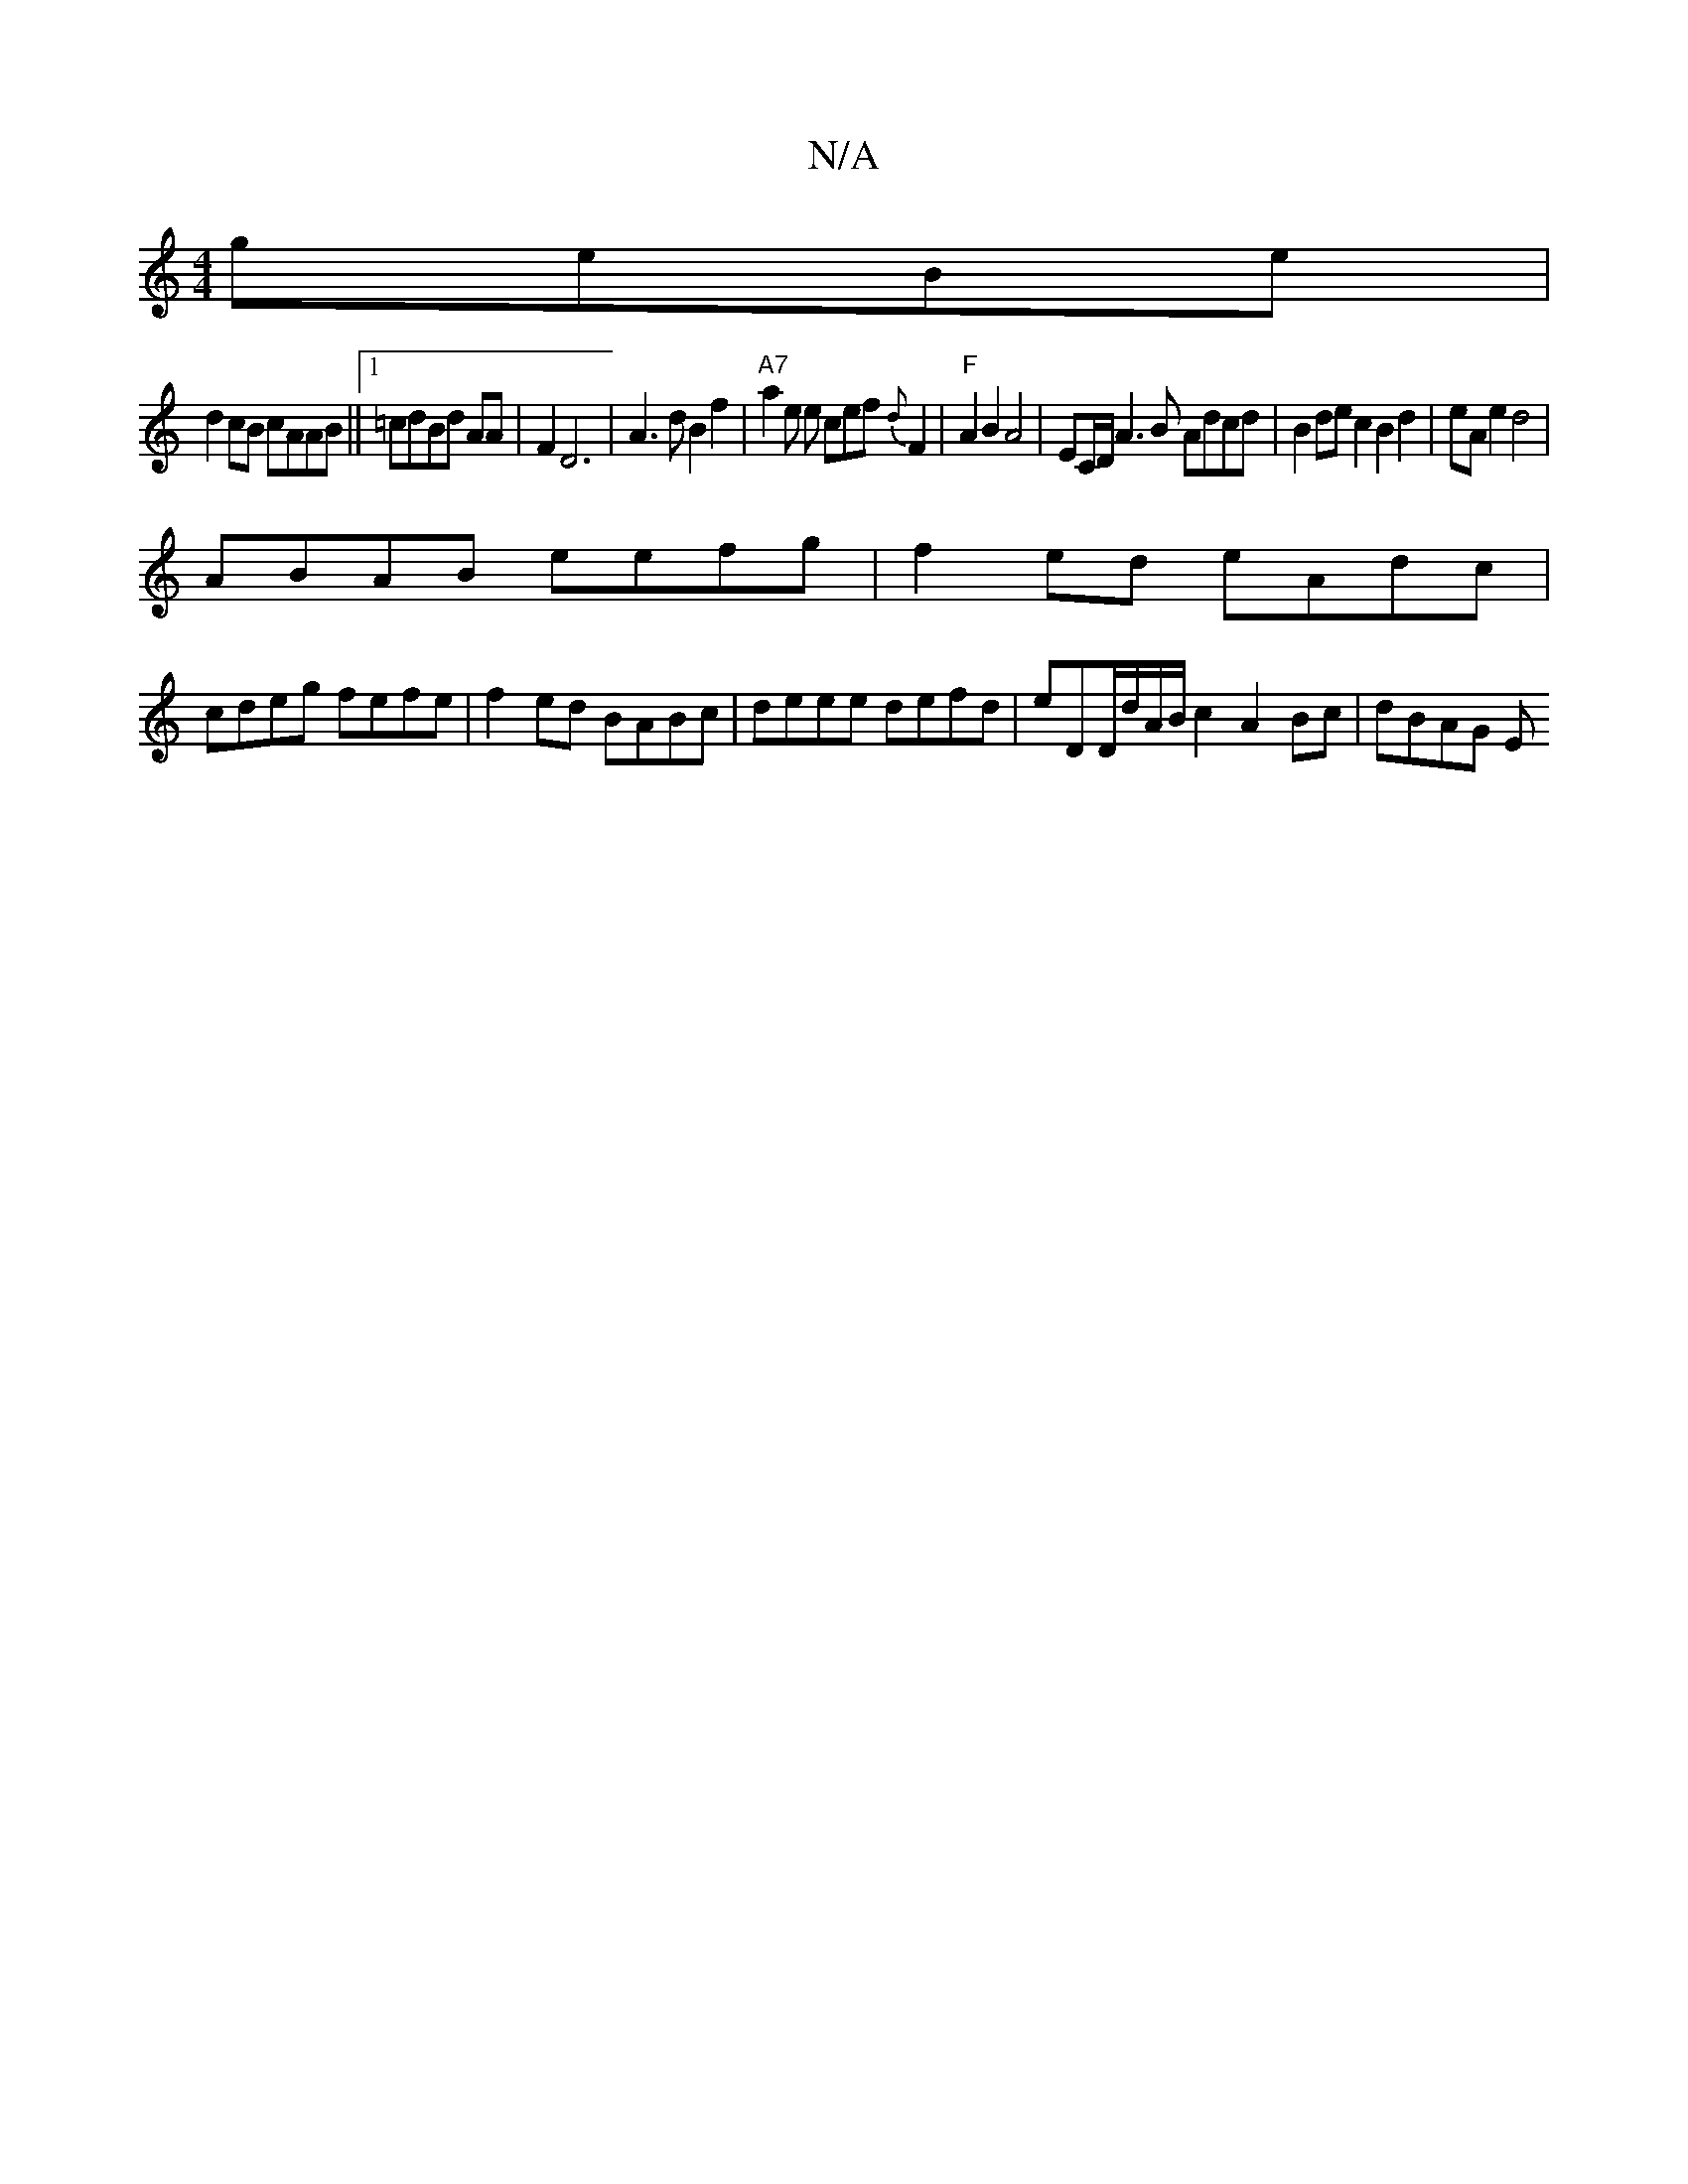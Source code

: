 X:1
T:N/A
M:4/4
R:N/A
K:Cmajor
 geBe|
d2cB cAAB||1 =cdBd AA|F2 D6| A3 d B2 f2 | "A7"a2 e e cef{d}F2|"F"A2 B2 A4|EC/2D/2A3B Adcd | B2dec2B2d2|eA e2 d4 |
ABAB eefg|f2ed eAdc|
cdeg fefe|f2ed BABc|deee defd|eD{/}D/d/A/B/2c2-A2Bc|dBAG E